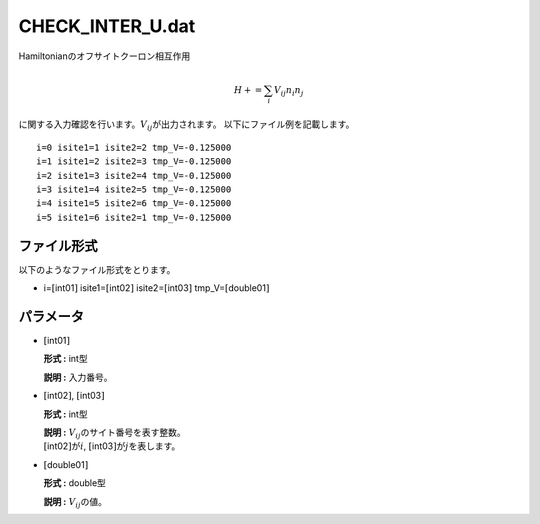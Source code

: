 .. highlight:: none

CHECK\_INTER\_U.dat
~~~~~~~~~~~~~~~~~~~

Hamiltonianのオフサイトクーロン相互作用

.. math:: H+=\sum_{i} V_{ij} n_{i} n_{j}

に関する入力確認を行います。\ :math:`V_{ij}`\ が出力されます。
以下にファイル例を記載します。

::

    i=0 isite1=1 isite2=2 tmp_V=-0.125000 
    i=1 isite1=2 isite2=3 tmp_V=-0.125000 
    i=2 isite1=3 isite2=4 tmp_V=-0.125000 
    i=3 isite1=4 isite2=5 tmp_V=-0.125000 
    i=4 isite1=5 isite2=6 tmp_V=-0.125000 
    i=5 isite1=6 isite2=1 tmp_V=-0.125000 

ファイル形式
^^^^^^^^^^^^

以下のようなファイル形式をとります。

-  i=\ :math:`[`\ int01\ :math:`]` isite1=\ :math:`[`\ int02\ :math:`]`
   isite2=\ :math:`[`\ int03\ :math:`]`
   tmp\_V=\ :math:`[`\ double01\ :math:`]`

パラメータ
^^^^^^^^^^

-  :math:`[`\ int01\ :math:`]`

   **形式 :** int型

   **説明 :** 入力番号。

-  :math:`[`\ int02\ :math:`]`, :math:`[`\ int03\ :math:`]`

   **形式 :** int型

   | **説明 :** :math:`V_{ij}`\ のサイト番号を表す整数。
   | :math:`[`\ int02\ :math:`]`\ が\ :math:`i`,
     :math:`[`\ int03\ :math:`]`\ が\ :math:`j`\ を表します。

-  :math:`[`\ double01\ :math:`]`

   **形式 :** double型

   **説明 :** :math:`V_{ij}`\ の値。


.. raw:: latex

   \newpage